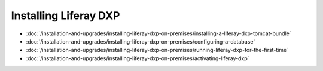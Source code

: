Installing Liferay DXP
======================

-  :doc:`/installation-and-upgrades/installing-liferay-dxp-on-premises/installing-a-liferay-dxp-tomcat-bundle`
-  :doc:`/installation-and-upgrades/installing-liferay-dxp-on-premises/configuring-a-database`
-  :doc:`/installation-and-upgrades/installing-liferay-dxp-on-premises/running-liferay-dxp-for-the-first-time`
-  :doc:`/installation-and-upgrades/installing-liferay-dxp-on-premises/activating-liferay-dxp`
